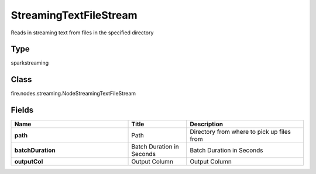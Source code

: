StreamingTextFileStream
=========== 

Reads in streaming text from files in the specified directory

Type
--------- 

sparkstreaming

Class
--------- 

fire.nodes.streaming.NodeStreamingTextFileStream

Fields
--------- 

.. list-table::
      :widths: 10 5 10
      :header-rows: 1
      :stub-columns: 1

      * - Name
        - Title
        - Description
      * - path
        - Path
        - Directory from where to pick up files from
      * - batchDuration
        - Batch Duration in Seconds
        - Batch Duration in Seconds
      * - outputCol
        - Output Column
        - Output Column




